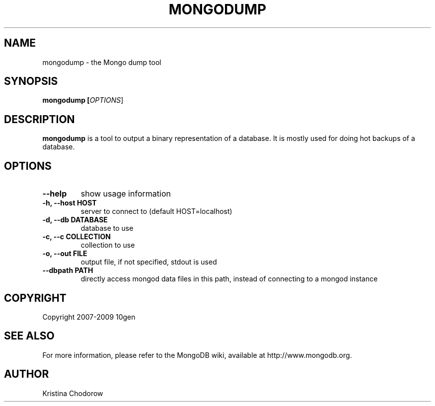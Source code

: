.\" Documentation for the MongoDB dump tool
.TH MONGODUMP "1" "June 2009" "10gen" "Mongo Database"
.SH "NAME"
mongodump \- the Mongo dump tool
.SH "SYNOPSIS"
\fBmongodump [\fIOPTIONS\fR]\fR
.SH "DESCRIPTION"
.PP
\fBmongodump\fR
is a tool to output a binary representation of a database.  It is mostly used for doing hot backups of a database.
.SH "OPTIONS"
.TP
.B \-\-help
show usage information
.TP
.B \-h, \-\-host HOST
server to connect to (default HOST=localhost)
.TP
.B \-d, \-\-db DATABASE
database to use
.TP
.B \-c, \-\-c COLLECTION
collection to use
.TP
.B \-o, \-\-out FILE
output file, if not specified, stdout is used
.TP
.B \-\-dbpath PATH
directly access mongod data files in this path, instead of connecting to a mongod instance
.SH "COPYRIGHT"
.PP
Copyright 2007\-2009 10gen
.SH "SEE ALSO"
For more information, please refer to the MongoDB wiki, available at http://www.mongodb.org.
.SH "AUTHOR"
Kristina Chodorow
